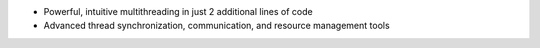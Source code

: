 * Powerful, intuitive multithreading in just 2 additional lines of code

* Advanced thread synchronization, communication, and resource management tools

